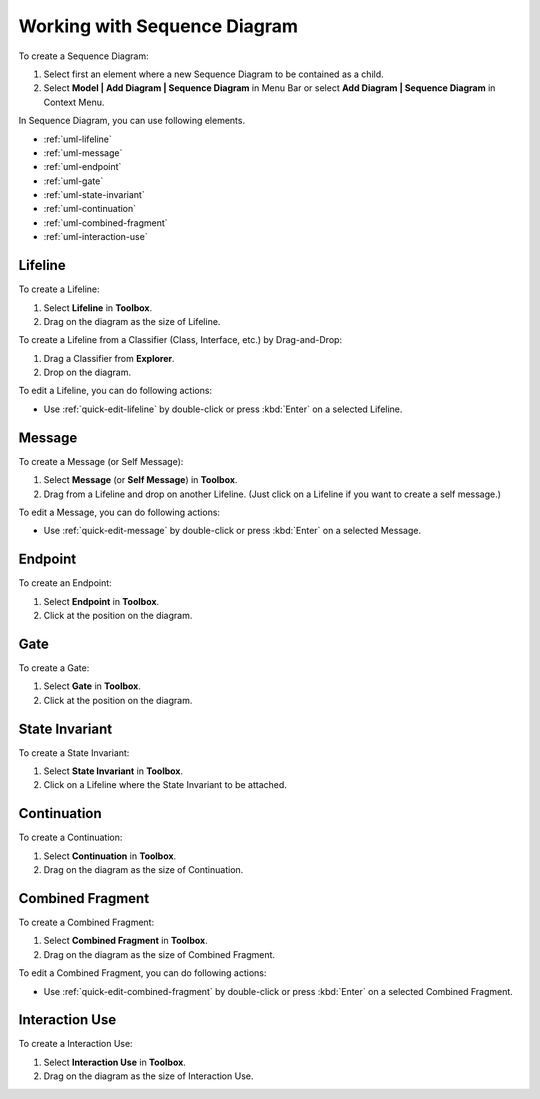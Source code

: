 .. _uml-sequence-diagram:

=============================
Working with Sequence Diagram
=============================


To create a Sequence Diagram:

1. Select first an element where a new Sequence Diagram to be contained as a child.
2. Select **Model | Add Diagram | Sequence Diagram** in Menu Bar or select **Add Diagram | Sequence Diagram** in Context Menu.

In Sequence Diagram, you can use following elements.

* :ref:`uml-lifeline`
* :ref:`uml-message`
* :ref:`uml-endpoint`
* :ref:`uml-gate`
* :ref:`uml-state-invariant`
* :ref:`uml-continuation`
* :ref:`uml-combined-fragment`
* :ref:`uml-interaction-use`

.. seealso::
    `UML Sequence Diagram <http://www.uml-diagrams.org/sequence-diagrams.html>`_
        For more information about UML Sequence Diagram.


.. _uml-lifeline:

Lifeline
========

To create a Lifeline:

1. Select **Lifeline** in **Toolbox**.
2. Drag on the diagram as the size of Lifeline.

To create a Lifeline from a Classifier (Class, Interface, etc.) by Drag-and-Drop:

1. Drag a Classifier from **Explorer**.
2. Drop on the diagram.

To edit a Lifeline, you can do following actions:

* Use :ref:`quick-edit-lifeline` by double-click or press :kbd:`Enter` on a selected Lifeline.


.. _uml-message:

Message
=======

To create a Message (or Self Message):

1. Select **Message** (or **Self Message**) in **Toolbox**.
2. Drag from a Lifeline and drop on another Lifeline. (Just click on a Lifeline if you want to create a self message.)

To edit a Message, you can do following actions:

* Use :ref:`quick-edit-message` by double-click or press :kbd:`Enter` on a selected Message.


.. _uml-endpoint:

Endpoint
========

To create an Endpoint:

1. Select **Endpoint** in **Toolbox**.
2. Click at the position on the diagram.


.. _uml-gate:

Gate
====

To create a Gate:

1. Select **Gate** in **Toolbox**.
2. Click at the position on the diagram.


.. _uml-state-invariant:

State Invariant
===============

To create a State Invariant:

1. Select **State Invariant** in **Toolbox**.
2. Click on a Lifeline where the State Invariant to be attached.


.. _uml-continuation:

Continuation
============

To create a Continuation:

1. Select **Continuation** in **Toolbox**.
2. Drag on the diagram as the size of Continuation.


.. _uml-combined-fragment:

Combined Fragment
=================

To create a Combined Fragment:

1. Select **Combined Fragment** in **Toolbox**.
2. Drag on the diagram as the size of Combined Fragment.

To edit a Combined Fragment, you can do following actions:

* Use :ref:`quick-edit-combined-fragment` by double-click or press :kbd:`Enter` on a selected Combined Fragment.


.. _uml-interaction-use:

Interaction Use
===============

To create a Interaction Use:

1. Select **Interaction Use** in **Toolbox**.
2. Drag on the diagram as the size of Interaction Use.


